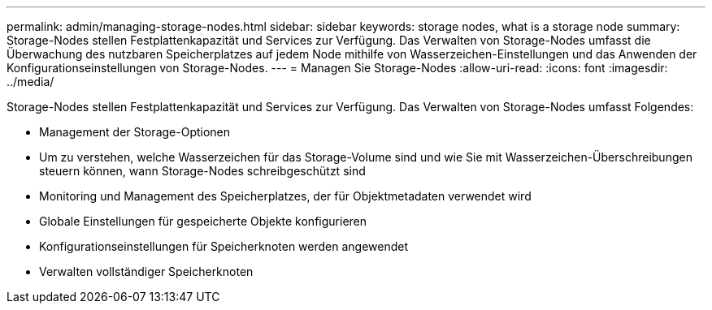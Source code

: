 ---
permalink: admin/managing-storage-nodes.html 
sidebar: sidebar 
keywords: storage nodes, what is a storage node 
summary: Storage-Nodes stellen Festplattenkapazität und Services zur Verfügung. Das Verwalten von Storage-Nodes umfasst die Überwachung des nutzbaren Speicherplatzes auf jedem Node mithilfe von Wasserzeichen-Einstellungen und das Anwenden der Konfigurationseinstellungen von Storage-Nodes. 
---
= Managen Sie Storage-Nodes
:allow-uri-read: 
:icons: font
:imagesdir: ../media/


[role="lead"]
Storage-Nodes stellen Festplattenkapazität und Services zur Verfügung. Das Verwalten von Storage-Nodes umfasst Folgendes:

* Management der Storage-Optionen
* Um zu verstehen, welche Wasserzeichen für das Storage-Volume sind und wie Sie mit Wasserzeichen-Überschreibungen steuern können, wann Storage-Nodes schreibgeschützt sind
* Monitoring und Management des Speicherplatzes, der für Objektmetadaten verwendet wird
* Globale Einstellungen für gespeicherte Objekte konfigurieren
* Konfigurationseinstellungen für Speicherknoten werden angewendet
* Verwalten vollständiger Speicherknoten

